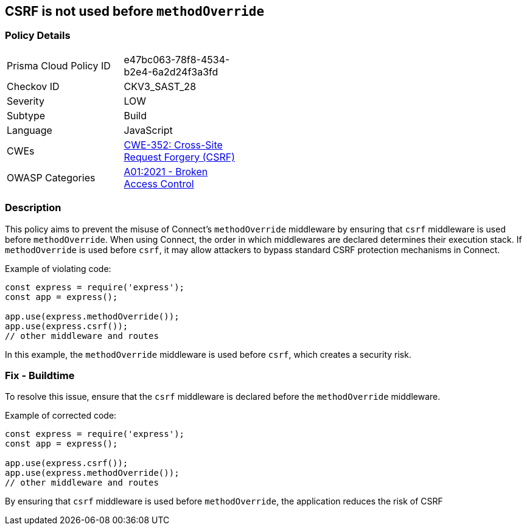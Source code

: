 == CSRF is not used before `methodOverride`

=== Policy Details

[width=45%]
[cols="1,1"]
|=== 
|Prisma Cloud Policy ID 
| e47bc063-78f8-4534-b2e4-6a2d24f3a3fd

|Checkov ID 
|CKV3_SAST_28

|Severity
|LOW

|Subtype
|Build

|Language
|JavaScript

|CWEs
|https://cwe.mitre.org/data/definitions/352.html[CWE-352: Cross-Site Request Forgery (CSRF)]

|OWASP Categories
|https://owasp.org/Top10/A01_2021-Broken_Access_Control/[A01:2021 - Broken Access Control]

|=== 

=== Description

This policy aims to prevent the misuse of Connect's `methodOverride` middleware by ensuring that `csrf` middleware is used before `methodOverride`. When using Connect, the order in which middlewares are declared determines their execution stack. If `methodOverride` is used before `csrf`, it may allow attackers to bypass standard CSRF protection mechanisms in Connect.

Example of violating code:

[source,javascript]
----
const express = require('express');
const app = express();

app.use(express.methodOverride());
app.use(express.csrf());
// other middleware and routes
----

In this example, the `methodOverride` middleware is used before `csrf`, which creates a security risk.

=== Fix - Buildtime

To resolve this issue, ensure that the `csrf` middleware is declared before the `methodOverride` middleware.

Example of corrected code:

[source,javascript]
----
const express = require('express');
const app = express();

app.use(express.csrf());
app.use(express.methodOverride());
// other middleware and routes
----

By ensuring that `csrf` middleware is used before `methodOverride`, the application reduces the risk of CSRF
